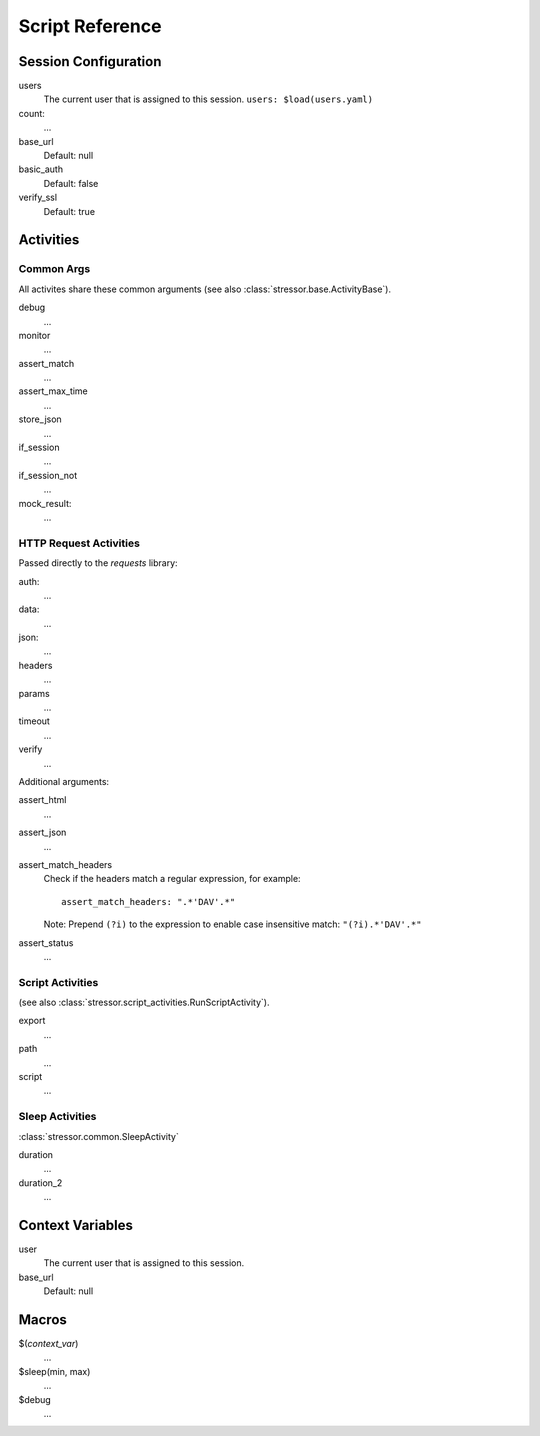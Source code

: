 ----------------
Script Reference
----------------

..
    .. toctree::
    :hidden:


Session Configuration
=====================

users
    The current user that is assigned to this session.
    ``users: $load(users.yaml)``
count:
    ...
base_url
    Default: null
basic_auth
    Default: false
verify_ssl
    Default: true


Activities
==========


Common Args
-----------
All activites share these common arguments
(see also :class:`stressor.base.ActivityBase`).

debug
    ...
monitor
    ...
assert_match
    ...
assert_max_time
    ...
store_json
    ...
if_session
    ...
if_session_not
    ...
mock_result:
    ...


HTTP Request Activities
-----------------------

Passed directly to the `requests` library:

auth:
    ...
data:
    ...
json:
    ...
headers
    ...
params
    ...
timeout
    ...
verify
    ...

Additional arguments:

assert_html
    ...
assert_json
    ...
assert_match_headers
    Check if the headers match a regular expression, for example::

        assert_match_headers: ".*'DAV'.*"

    Note: Prepend ``(?i)`` to the expression to enable case insensitive match:
    ``"(?i).*'DAV'.*"``
assert_status
    ...


Script Activities
-----------------
(see also :class:`stressor.script_activities.RunScriptActivity`).

export
    ...
path
    ...
script
    ...

Sleep Activities
----------------
:class:`stressor.common.SleepActivity`

duration
    ...
duration_2
    ...


Context Variables
=================

user
    The current user that is assigned to this session.

base_url
    Default: null


Macros
======

$(`context_var`)
    ...

$sleep(min, max)
    ...

$debug
    ...
